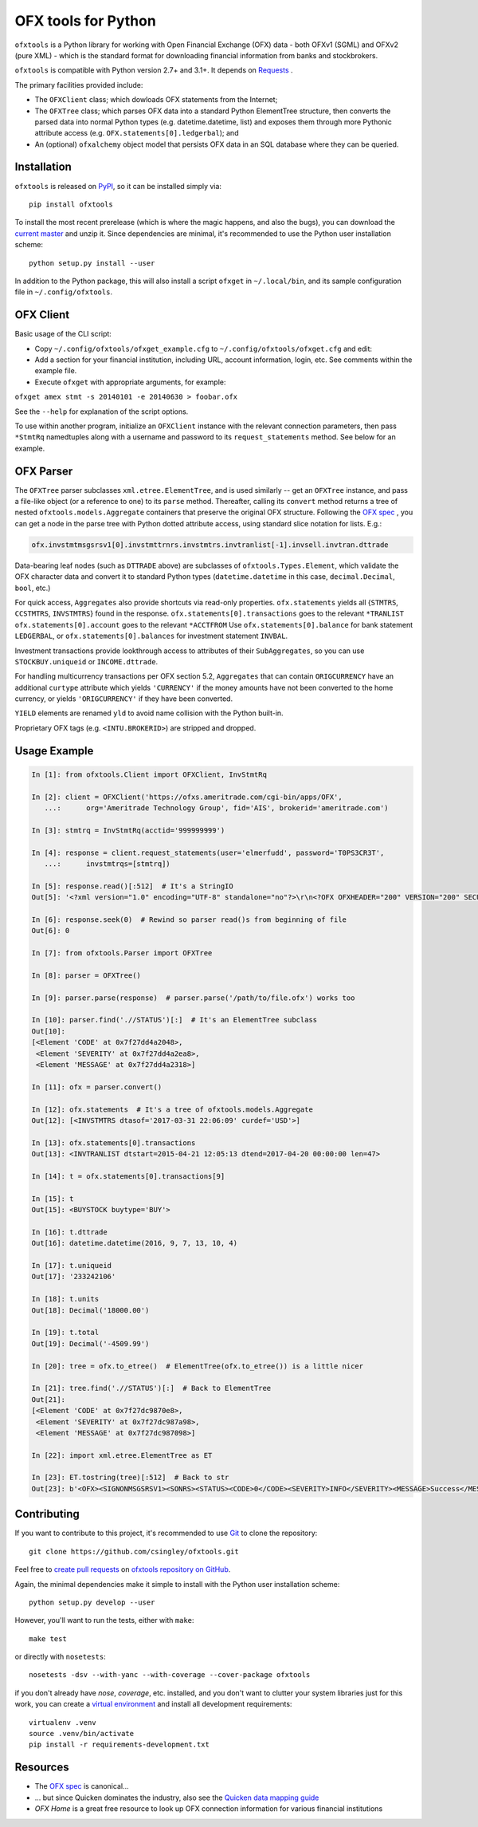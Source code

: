 ====================
OFX tools for Python
====================

``ofxtools`` is a Python library for working with Open Financial Exchange
(OFX) data - both OFXv1 (SGML) and OFXv2 (pure XML) - which is the standard
format for downloading financial information from banks and stockbrokers.

``ofxtools`` is compatible with Python version 2.7+ and 3.1+.
It depends on `Requests`_ .

The primary facilities provided include:

-  The ``OFXClient`` class; which dowloads OFX statements from the
   Internet;
-  The ``OFXTree`` class; which parses OFX data into a standard Python
   ElementTree structure, then converts the parsed data into normal Python
   types (e.g. datetime.datetime, list) and exposes them through more Pythonic
   attribute access (e.g. ``OFX.statements[0].ledgerbal``); and
-  An (optional) ``ofxalchemy`` object model that persists OFX data in an
   SQL database where they can be queried.

Installation
============
``ofxtools`` is released on `PyPI`_, so it can be installed simply via:

::

    pip install ofxtools

To install the most recent prerelease (which is where the magic happens, and
also the bugs), you can download the `current master`_ and unzip it.  Since
dependencies are minimal, it's recommended to use the Python user installation
scheme:

::

    python setup.py install --user

In addition to the Python package, this will also install a script ``ofxget``
in ``~/.local/bin``, and its sample configuration file in
``~/.config/ofxtools``.

OFX Client
==========

Basic usage of the CLI script:

-  Copy ``~/.config/ofxtools/ofxget_example.cfg`` to
   ``~/.config/ofxtools/ofxget.cfg`` and edit:
-  Add a section for your financial institution, including URL, account
   information, login, etc.  See comments within the example file.
-  Execute ``ofxget`` with appropriate arguments, for example:

``ofxget amex stmt -s 20140101 -e 20140630 > foobar.ofx``

See the ``--help`` for explanation of the script options.

To use within another program, initialize an ``OFXClient`` instance with the
relevant connection parameters, then pass ``*StmtRq`` namedtuples along with
a username and password to its ``request_statements`` method.  See below for
an example.

OFX Parser
==========
The ``OFXTree`` parser subclasses ``xml.etree.ElementTree``, and is used similarly --
get an ``OFXTree`` instance, and pass a file-like object (or a reference to one)
to its ``parse`` method.  Thereafter, calling its ``convert`` method returns
a tree of nested ``ofxtools.models.Aggregate`` containers that preserve the
original OFX structure.  Following the `OFX spec`_ , you can get a node in the
parse tree with Python dotted attribute access, using standard slice notation
for lists.  E.g.:

.. code:: python

    ofx.invstmtmsgsrsv1[0].invstmttrnrs.invstmtrs.invtranlist[-1].invsell.invtran.dttrade

Data-bearing leaf nodes (such as ``DTTRADE`` above) are subclasses of
``ofxtools.Types.Element``, which validate the OFX character data and convert
it to standard Python types (``datetime.datetime`` in this case,
``decimal.Decimal``, ``bool``, etc.)

For quick access, ``Aggregates`` also provide shortcuts via read-only properties.
``ofx.statements`` yields all {``STMTRS``, ``CCSTMTRS``, ``INVSTMTRS``} found in the response.
``ofx.statements[0].transactions`` goes to the relevant ``*TRANLIST``
``ofx.statements[0].account`` goes to the relevant ``*ACCTFROM``
Use ``ofx.statements[0].balance`` for bank statement ``LEDGERBAL``, or
``ofx.statements[0].balances`` for investment statement ``INVBAL``.

Investment transactions provide lookthrough access to attributes of their
``SubAggregates``, so you can use ``STOCKBUY.uniqueid`` or ``INCOME.dttrade``.

For handling multicurrency transactions per OFX section 5.2, ``Aggregates`` that
can contain ``ORIGCURRENCY`` have an additional ``curtype`` attribute which
yields ``'CURRENCY'`` if the money amounts have not been converted to the
home currency, or yields ``'ORIGCURRENCY'`` if they have been converted.

``YIELD`` elements are renamed ``yld`` to avoid name collision with the Python
built-in.

Proprietary OFX tags (e.g. ``<INTU.BROKERID>``) are stripped and dropped.

Usage Example
=============

.. code:: python

    In [1]: from ofxtools.Client import OFXClient, InvStmtRq

    In [2]: client = OFXClient('https://ofxs.ameritrade.com/cgi-bin/apps/OFX',
       ...:      org='Ameritrade Technology Group', fid='AIS', brokerid='ameritrade.com')

    In [3]: stmtrq = InvStmtRq(acctid='999999999')

    In [4]: response = client.request_statements(user='elmerfudd', password='T0PS3CR3T',
       ...:      invstmtrqs=[stmtrq])

    In [5]: response.read()[:512]  # It's a StringIO
    Out[5]: '<?xml version="1.0" encoding="UTF-8" standalone="no"?>\r\n<?OFX OFXHEADER="200" VERSION="200" SECURITY="NONE" OLDFILEUID="NONE" NEWFILEUID="NONE"?>\r\n<OFX>\r\n<SIGNONMSGSRSV1>\r\n<SONRS>\r\n<STATUS>\r\n<CODE>0</CODE>\r\n<SEVERITY>INFO</SEVERITY>\r\n<MESSAGE>Success</MESSAGE>\r\n</STATUS>\r\n<DTSERVER>20170421120513</DTSERVER>\r\n<LANGUAGE>ENG</LANGUAGE>\r\n<FI>\r\n<ORG>Ameritrade Technology Group</ORG>\r\n<FID>AIS</FID>\r\n</FI>\r\n</SONRS>\r\n</SIGNONMSGSRSV1>\r\n<INVSTMTMSGSRSV1>\r\n<INVSTMTTRNRS>\r\n<TRNUID>2a656f1c-5f86-4265-84f1-6c7f0dc8c37'

    In [6]: response.seek(0)  # Rewind so parser read()s from beginning of file
    Out[6]: 0

    In [7]: from ofxtools.Parser import OFXTree

    In [8]: parser = OFXTree()

    In [9]: parser.parse(response)  # parser.parse('/path/to/file.ofx') works too

    In [10]: parser.find('.//STATUS')[:]  # It's an ElementTree subclass
    Out[10]: 
    [<Element 'CODE' at 0x7f27dd4a2048>,
     <Element 'SEVERITY' at 0x7f27dd4a2ea8>,
     <Element 'MESSAGE' at 0x7f27dd4a2318>]

    In [11]: ofx = parser.convert()

    In [12]: ofx.statements  # It's a tree of ofxtools.models.Aggregate
    Out[12]: [<INVSTMTRS dtasof='2017-03-31 22:06:09' curdef='USD'>]

    In [13]: ofx.statements[0].transactions
    Out[13]: <INVTRANLIST dtstart=2015-04-21 12:05:13 dtend=2017-04-20 00:00:00 len=47>

    In [14]: t = ofx.statements[0].transactions[9]

    In [15]: t
    Out[15]: <BUYSTOCK buytype='BUY'>

    In [16]: t.dttrade
    Out[16]: datetime.datetime(2016, 9, 7, 13, 10, 4)

    In [17]: t.uniqueid
    Out[17]: '233242106'

    In [18]: t.units
    Out[18]: Decimal('18000.00')

    In [19]: t.total
    Out[19]: Decimal('-4509.99')

    In [20]: tree = ofx.to_etree()  # ElementTree(ofx.to_etree()) is a little nicer

    In [21]: tree.find('.//STATUS')[:]  # Back to ElementTree
    Out[21]: 
    [<Element 'CODE' at 0x7f27dc9870e8>,
     <Element 'SEVERITY' at 0x7f27dc987a98>,
     <Element 'MESSAGE' at 0x7f27dc987098>]

    In [22]: import xml.etree.ElementTree as ET

    In [23]: ET.tostring(tree)[:512]  # Back to str
    Out[23]: b'<OFX><SIGNONMSGSRSV1><SONRS><STATUS><CODE>0</CODE><SEVERITY>INFO</SEVERITY><MESSAGE>Success</MESSAGE></STATUS><DTSERVER>20170421170513</DTSERVER><LANGUAGE>ENG</LANGUAGE><FI><ORG>Ameritrade Technology Group</ORG><FID>AIS</FID></FI></SONRS></SIGNONMSGSRSV1><INVSTMTMSGSRSV1><INVSTMTTRNRS><TRNUID>2a656f1c-5f86-4265-84f1-6c7f0dc8c370</TRNUID><STATUS><CODE>0</CODE><SEVERITY>INFO</SEVERITY><MESSAGE>pr-ctlvofx-pp03-clientsys Success</MESSAGE></STATUS><INVSTMTRS><DTASOF>20170401030609</DTASOF><CURDEF>USD</CURDEF><IN'

Contributing
============

If you want to contribute to this project, it's recommended to use `Git`_ to
clone the repository:

::

    git clone https://github.com/csingley/ofxtools.git

Feel free to `create pull requests`_ on `ofxtools repository on GitHub`_.

Again, the minimal dependencies make it simple to install with the Python user
installation scheme:

::

    python setup.py develop --user

However, you'll want to run the tests, either with ``make``:

::

    make test

or directly with ``nosetests``:

::

    nosetests -dsv --with-yanc --with-coverage --cover-package ofxtools


if you don't already have `nose`, `coverage`, etc. installed, and you don't
want to clutter your system libraries just for this work, you can create a
`virtual environment`_ and install all development requirements:

::

    virtualenv .venv
    source .venv/bin/activate
    pip install -r requirements-development.txt

Resources
=========

* The `OFX spec`_ is canonical...
* ... but since Quicken dominates the industry, also see the
  `Quicken data mapping guide`_
* `OFX Home` is a great free resource to look up OFX connection information
  for various financial institutions


.. _Requests: http://docs.python-requests.org/en/master/
.. _PyPI: https://pypi.python.org/pypi/ofxtools
.. _current master: https://github.com/csingley/ofxtools/archive/master.zip
.. _OFX spec: http://www.ofx.net/downloads.html
.. _Git: https://git-scm.com/
.. _create pull requests: https://help.github.com/articles/using-pull-requests/
.. _ofxtools repository on GitHub: https://github.com/csingley/ofxtools
.. _virtual environment: http://docs.python-guide.org/en/latest/dev/virtualenvs/
.. _Quicken data mapping guide: https://fi.intuit.com/downloads/QW_DataMappingGuide.pdf
.. _OFX Home: http://www.ofxhome.com/
